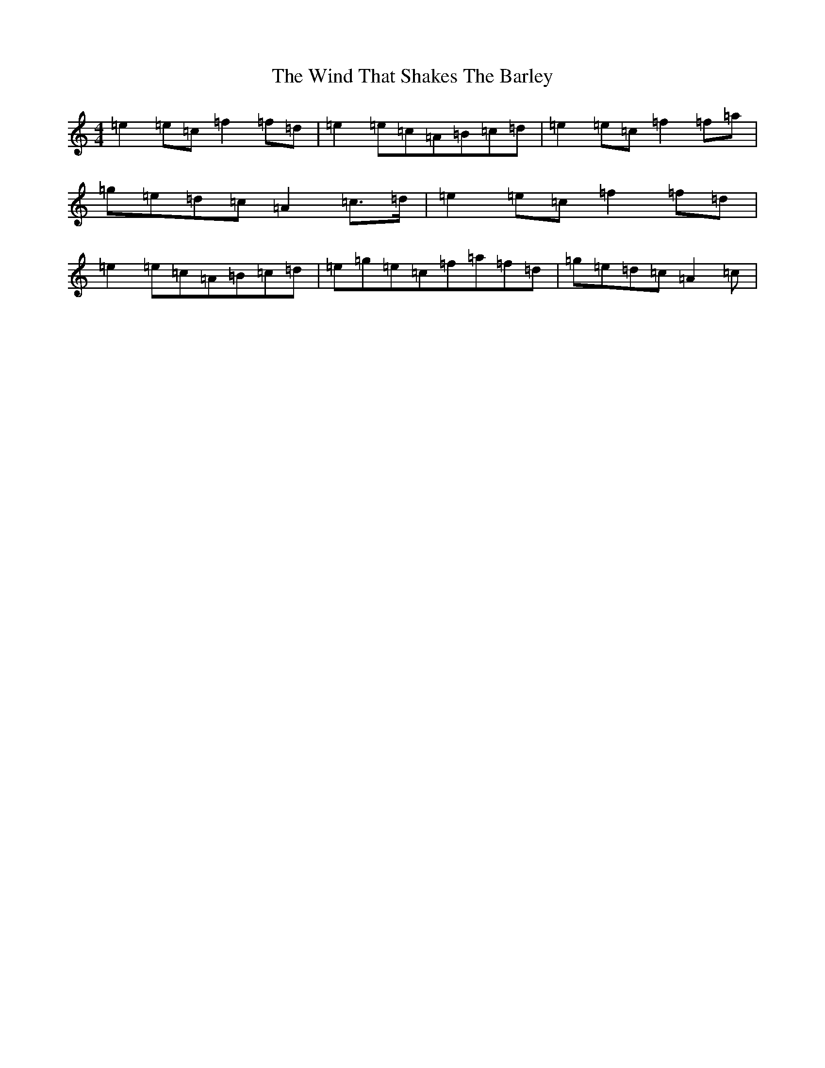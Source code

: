 X: 22613
T: Wind That Shakes The Barley, The
S: https://thesession.org/tunes/116#setting116
Z: D Major
R: reel
M: 4/4
L: 1/8
K: C Major
=e2=e=c=f2=f=d|=e2=e=c=A=B=c=d|=e2=e=c=f2=f=a|=g=e=d=c=A2=c>=d|=e2=e=c=f2=f=d|=e2=e=c=A=B=c=d|=e=g=e=c=f=a=f=d|=g=e=d=c=A2=c|